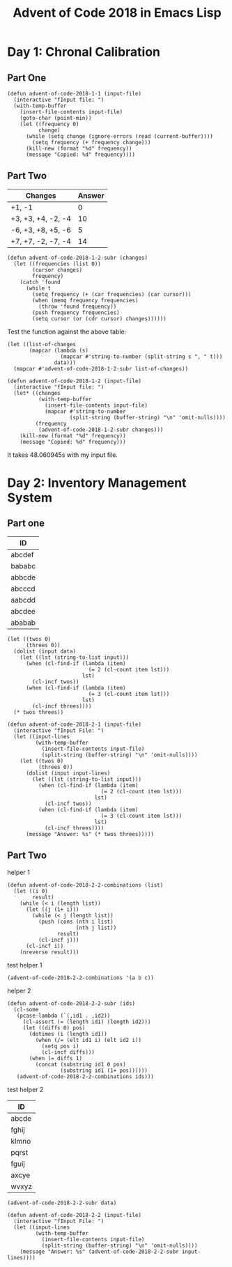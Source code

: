 #+TITLE: Advent of Code 2018 in Emacs Lisp

#+PROPERTY: header-args:elisp :lexical t

* Day 1: Chronal Calibration

** Part One

#+BEGIN_SRC elisp
(defun advent-of-code-2018-1-1 (input-file)
  (interactive "fInput file: ")
  (with-temp-buffer
    (insert-file-contents input-file)
    (goto-char (point-min))
    (let ((frequency 0)
          change)
      (while (setq change (ignore-errors (read (current-buffer))))
        (setq frequency (+ frequency change)))
      (kill-new (format "%d" frequency))
      (message "Copied: %d" frequency))))
#+END_SRC

** Part Two

#+NAME: tb1
| Changes            | Answer |
|--------------------+--------|
| +1, -1             |      0 |
| +3, +3, +4, -2, -4 |     10 |
| -6, +3, +8, +5, -6 |      5 |
| +7, +7, -2, -7, -4 |     14 |

#+BEGIN_SRC elisp
(defun advent-of-code-2018-1-2-subr (changes)
  (let ((frequencies (list 0))
        (cursor changes)
        frequency)
    (catch 'found
      (while t
        (setq frequency (+ (car frequencies) (car cursor)))
        (when (memq frequency frequencies)
          (throw 'found frequency))
        (push frequency frequencies)
        (setq cursor (or (cdr cursor) changes))))))
#+END_SRC

#+RESULTS:
: advent-of-code-2018-1-2-subr

Test the function against the above table:

#+BEGIN_SRC elisp :var data=tb1[,0]
(let ((list-of-changes
       (mapcar (lambda (s)
                 (mapcar #'string-to-number (split-string s ", " t)))
               data)))
  (mapcar #'advent-of-code-2018-1-2-subr list-of-changes))
#+END_SRC

#+RESULTS:
| 0 | 10 | 5 | 14 |

#+BEGIN_SRC elisp
(defun advent-of-code-2018-1-2 (input-file)
  (interactive "fInput file: ")
  (let* ((changes
          (with-temp-buffer
            (insert-file-contents input-file)
            (mapcar #'string-to-number
                    (split-string (buffer-string) "\n" 'omit-nulls))))
         (frequency
          (advent-of-code-2018-1-2-subr changes)))
    (kill-new (format "%d" frequency))
    (message "Copied: %d" frequency)))
#+END_SRC

#+RESULTS:
: advent-of-code-2018-1-2

It takes 48.060945s with my input file.

* Day 2: Inventory Management System

** Part one

#+NAME: day2-tb1
| ID     |
|--------|
| abcdef |
| bababc |
| abbcde |
| abcccd |
| aabcdd |
| abcdee |
| ababab |

#+BEGIN_SRC elisp :var data=day2-tb1[,0] :results pp
(let ((twos 0)
      (threes 0))
  (dolist (input data)
    (let ((lst (string-to-list input)))
      (when (cl-find-if (lambda (item)
                          (= 2 (cl-count item lst)))
                        lst)
        (cl-incf twos))
      (when (cl-find-if (lambda (item)
                          (= 3 (cl-count item lst)))
                        lst)
        (cl-incf threes))))
  (* twos threes))
#+END_SRC

#+RESULTS:
: 12

#+BEGIN_SRC elisp
(defun advent-of-code-2018-2-1 (input-file)
  (interactive "fInput File: ")
  (let ((input-lines
         (with-temp-buffer
           (insert-file-contents input-file)
           (split-string (buffer-string) "\n" 'omit-nulls))))
    (let ((twos 0)
          (threes 0))
      (dolist (input input-lines)
        (let ((lst (string-to-list input)))
          (when (cl-find-if (lambda (item)
                              (= 2 (cl-count item lst)))
                            lst)
            (cl-incf twos))
          (when (cl-find-if (lambda (item)
                              (= 3 (cl-count item lst)))
                            lst)
            (cl-incf threes))))
      (message "Answer: %s" (* twos threes)))))
#+END_SRC

#+RESULTS:
: advent-of-code-2018-2-1

** Part Two

helper 1

#+BEGIN_SRC elisp
(defun advent-of-code-2018-2-2-combinations (list)
  (let ((i 0)
        result)
    (while (< i (length list))
      (let ((j (1+ i)))
        (while (< j (length list))
          (push (cons (nth i list)
                      (nth j list))
                result)
          (cl-incf j)))
      (cl-incf i))
    (nreverse result)))
#+END_SRC

#+RESULTS:
: advent-of-code-2018-2-2-combinations

test helper 1

#+BEGIN_SRC elisp
(advent-of-code-2018-2-2-combinations '(a b c))
#+END_SRC

#+RESULTS:
: ((a . b) (a . c) (b . c))

helper 2

#+BEGIN_SRC elisp
(defun advent-of-code-2018-2-2-subr (ids)
  (cl-some
   (pcase-lambda (`(,id1 . ,id2))
     (cl-assert (= (length id1) (length id2)))
     (let ((diffs 0) pos)
       (dotimes (i (length id1))
         (when (/= (elt id1 i) (elt id2 i))
           (setq pos i)
           (cl-incf diffs)))
       (when (= diffs 1)
         (concat (substring id1 0 pos)
                 (substring id1 (1+ pos))))))
   (advent-of-code-2018-2-2-combinations ids)))
#+END_SRC

#+RESULTS:
: advent-of-code-2018-2-2-subr

test helper 2

#+NAME: day2-tb2
| ID    |
|-------|
| abcde |
| fghij |
| klmno |
| pqrst |
| fguij |
| axcye |
| wvxyz |

#+BEGIN_SRC elisp :var data=day2-tb2[,0]
(advent-of-code-2018-2-2-subr data)
#+END_SRC

#+RESULTS:
: fgij

#+BEGIN_SRC elisp
(defun advent-of-code-2018-2-2 (input-file)
  (interactive "fInput File: ")
  (let ((input-lines
         (with-temp-buffer
           (insert-file-contents input-file)
           (split-string (buffer-string) "\n" 'omit-nulls))))
    (message "Answer: %s" (advent-of-code-2018-2-2-subr input-lines))))
#+END_SRC

#+RESULTS:
: advent-of-code-2018-2-2
